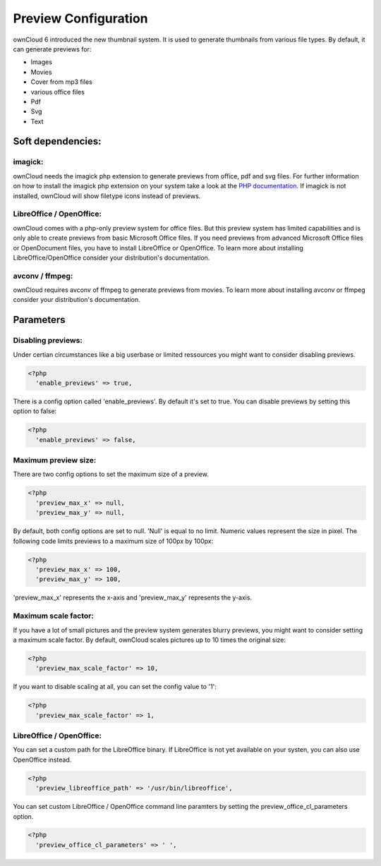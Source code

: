 Preview Configuration
=====================
ownCloud 6 introduced the new thumbnail system. It is used to generate
thumbnails from various file types. 
By default, it can generate previews for:

* Images
* Movies
* Cover from mp3 files 
* various office files 
* Pdf 
* Svg 
* Text 

Soft dependencies:
------------------

imagick:
~~~~~~~~
ownCloud needs the imagick php extension to generate previews from office, pdf
and svg files. For further information on how to install the imagick php
extension on your system take a look at the `PHP documentation <http://www.php.net/manual/en/imagick.installation.php>`_.
If imagick is not installed, ownCloud will show filetype icons instead of previews.

LibreOffice / OpenOffice:
~~~~~~~~~~~~~~~~~~~~~~~~~
ownCloud comes with a php-only preview system for office files. But this
preview system has limited capabilities and is only able to create previews
from basic Microsoft Office files. If you need previews from advanced
Microsoft Office files or OpenDocument files, you have to install LibreOffice
or OpenOffice. To learn more about installing LibreOffice/OpenOffice consider
your distribution's documentation.

avconv / ffmpeg:
~~~~~~~~~~~~~~~~
ownCloud requires avconv of ffmpeg to generate previews from movies. To learn
more about installing avconv or ffmpeg consider your distribution's
documentation.

Parameters
----------
Disabling previews:
~~~~~~~~~~~~~~~~~~~
Under certian circumstances like a big userbase or limited ressources you might
want to consider disabling previews.

.. code-block:: php

  <?php
    'enable_previews' => true,

There is a config option called 'enable_previews'. By default it's set to true.
You can disable previews by setting this option to false:

.. code-block:: php

  <?php
    'enable_previews' => false,

Maximum preview size:
~~~~~~~~~~~~~~~~~~~~~

There are two config options to set the maximum size of a preview.

.. code-block:: php

  <?php
    'preview_max_x' => null,
    'preview_max_y' => null,

.. code-block:: php
By default, both config options are set to null. 'Null' is equal to no limit.
Numeric values represent the size in pixel. The following code limits previews
to a maximum size of 100px by 100px:

.. code-block:: php

  <?php
    'preview_max_x' => 100,
    'preview_max_y' => 100,

.. code-block:: php
'preview_max_x' represents the x-axis and 'preview_max_y' represents the y-axis.

Maximum scale factor:
~~~~~~~~~~~~~~~~~~~~~
If you have a lot of small pictures and the preview system generates blurry
previews, you might want to consider setting a maximum scale factor. By default,
ownCloud scales pictures up to 10 times the original size:

.. code-block:: php

  <?php
    'preview_max_scale_factor' => 10,

If you want to disable scaling at all, you can set the config value to '1':

.. code-block:: php

  <?php
    'preview_max_scale_factor' => 1,

LibreOffice / OpenOffice:
~~~~~~~~~~~~~~~~~~~~~~~~~
You can set a custom path for the LibreOffice binary. If LibreOffice is not yet
available on your systen, you can also use OpenOffice instead.

.. code-block:: php

  <?php
    'preview_libreoffice_path' => '/usr/bin/libreoffice',

You can set custom LibreOffice / OpenOffice command line paramters by setting
the preview_office_cl_parameters option.

.. code-block:: php

  <?php
    'preview_office_cl_parameters' => ' ',
